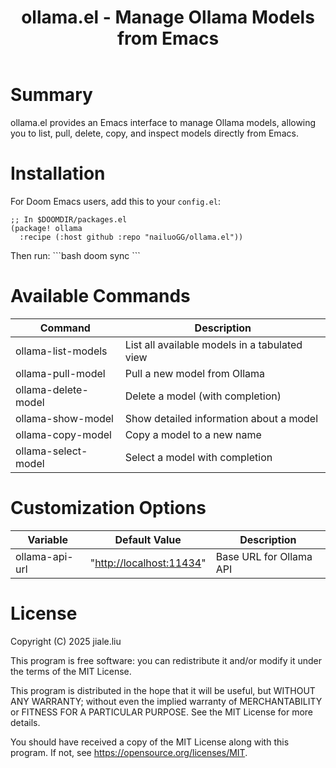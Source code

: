 #+title: ollama.el - Manage Ollama Models from Emacs

* Summary

ollama.el provides an Emacs interface to manage Ollama models, allowing you to list, pull, delete, copy, and inspect models directly from Emacs.

* Installation

For Doom Emacs users, add this to your =config.el=:

#+begin_src elisp
;; In $DOOMDIR/packages.el
(package! ollama
  :recipe (:host github :repo "nailuoGG/ollama.el"))
#+end_src

Then run:
```bash
doom sync
```

* Available Commands

| Command                  | Description                                      |
|--------------------------|--------------------------------------------------|
| ollama-list-models       | List all available models in a tabulated view    |
| ollama-pull-model        | Pull a new model from Ollama                     |
| ollama-delete-model      | Delete a model (with completion)                 |
| ollama-show-model        | Show detailed information about a model          |
| ollama-copy-model        | Copy a model to a new name                       |
| ollama-select-model      | Select a model with completion                   |

* Customization Options

| Variable            | Default Value               | Description                          |
|---------------------|-----------------------------|--------------------------------------|
| ollama-api-url      | "http://localhost:11434"    | Base URL for Ollama API              |

* License

Copyright (C) 2025 jiale.liu

This program is free software: you can redistribute it and/or modify
it under the terms of the MIT License.

This program is distributed in the hope that it will be useful,
but WITHOUT ANY WARRANTY; without even the implied warranty of
MERCHANTABILITY or FITNESS FOR A PARTICULAR PURPOSE. See the
MIT License for more details.

You should have received a copy of the MIT License
along with this program. If not, see <https://opensource.org/licenses/MIT>.
